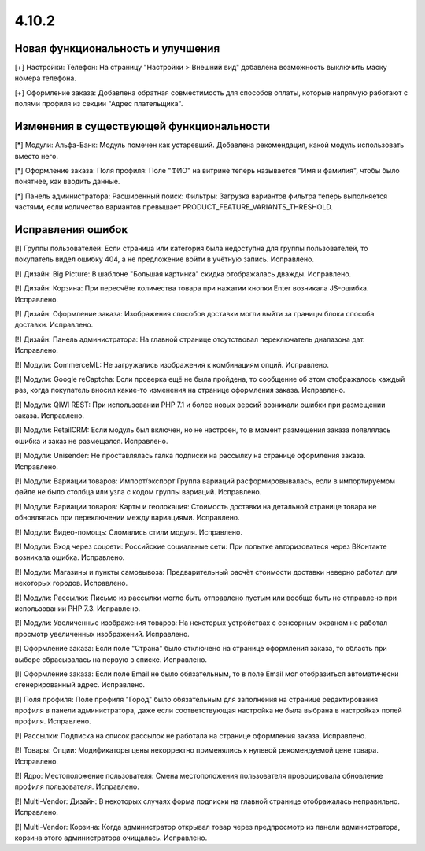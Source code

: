 ******
4.10.2
******

==================================
Новая функциональность и улучшения
==================================

[+] Настройки: Телефон: На страницу "Настройки > Внешний вид" добавлена возможность выключить маску номера телефона.

[+] Оформление заказа: Добавлена обратная совместимость для способов оплаты, которые напрямую работают с полями профиля из секции "Адрес плательщика".

=========================================
Изменения в существующей функциональности
=========================================

[*] Модули: Альфа-Банк: Модуль помечен как устаревший. Добавлена рекомендация, какой модуль использовать вместо него.

[*] Оформление заказа: Поля профиля: Поле "ФИО" на витрине теперь называется "Имя и фамилия", чтобы было понятнее, как вводить данные.

[*] Панель администратора: Расширенный поиск: Фильтры: Загрузка вариантов фильтра теперь выполняется частями, если количество вариантов превышает PRODUCT_FEATURE_VARIANTS_THRESHOLD.

==================
Исправления ошибок
==================

[!] Группы пользователей: Если страница или категория была недоступна для группы пользователей, то покупатель видел ошибку 404, а не предложение войти в учётную запись. Исправлено.

[!] Дизайн: Big Picture: В шаблоне "Большая картинка" скидка отображалась дважды. Исправлено.

[!] Дизайн: Корзина: При пересчёте количества товара при нажатии кнопки Enter возникала JS-ошибка. Исправлено.

[!] Дизайн: Оформление заказа: Изображения способов доставки могли выйти за границы блока способа доставки. Исправлено.

[!] Дизайн: Панель администратора: На главной странице отсутствовал переключатель диапазона дат. Исправлено.

[!] Модули: CommerceML: Не загружались изображения к комбинациям опций. Исправлено.

[!] Модули: Google reCaptcha: Если проверка ещё не была пройдена, то сообщение об этом отображалось каждый раз, когда покупатель вносил какие-то изменения на странице оформления заказа. Исправлено.

[!] Модули: QIWI REST: При использовании PHP 7.1 и более новых версий возникали ошибки при размещении заказа. Исправлено.

[!] Модули: RetailCRM: Если модуль был включен, но не настроен, то в момент размещения заказа появлялась ошибка и заказ не размещался. Исправлено.

[!] Модули: Unisender: Не проставлялась галка подписки на рассылку на странице оформления заказа. Исправлено.

[!] Модули: Вариации товаров: Импорт/экспорт Группа вариаций расформировывалась, если в импортируемом файле не было столбца или узла с кодом группы вариаций. Исправлено.

[!] Модули: Вариации товаров: Карты и геолокация: Стоимость доставки на детальной странице товара не обновлялась при переключении между вариациями. Исправлено.

[!] Модули: Видео-помощь: Сломались стили модуля. Исправлено.

[!] Модули: Вход через соцсети: Российские социальные сети: При попытке авторизоваться через ВКонтакте возникала ошибка. Исправлено.

[!] Модули: Магазины и пункты самовывоза: Предварительный расчёт стоимости доставки неверно работал для некоторых городов. Исправлено.

[!] Модули: Рассылки: Письмо из рассылки могло быть отправлено пустым или вообще быть не отправлено при использовании PHP 7.3. Исправлено.

[!] Модули: Увеличенные изображения товаров: На некоторых устройствах с сенсорным экраном не работал просмотр увеличенных изображений. Исправлено.

[!] Оформление заказа: Если поле "Страна" было отключено на странице оформления заказа, то область при выборе сбрасывалась на первую в списке. Исправлено.

[!] Оформление заказа: Если поле Email не было обязательным, то в поле Email мог отобразиться автоматически сгенерированный адрес. Исправлено.

[!] Поля профиля: Поле профиля "Город" было обязательным для заполнения на странице редактирования профиля в панели администратора, даже если соответствующая настройка не была выбрана в настройках полей профиля. Исправлено.

[!] Рассылки: Подписка на список рассылок не работала на странице оформления заказа. Исправлено.

[!] Товары: Опции: Модификаторы цены некорректно применялись к нулевой рекомендуемой цене товара. Исправлено.

[!] Ядро: Местоположение пользователя: Смена местоположения пользователя провоцировала обновление профиля пользователя. Исправлено.

[!] Multi-Vendor: Дизайн: В некоторых случаях форма подписки на главной странице отображалась неправильно. Исправлено.

[!] Multi-Vendor: Корзина: Когда администратор открывал товар через предпросмотр из панели администратора, корзина этого администратора очищалась. Исправлено.
